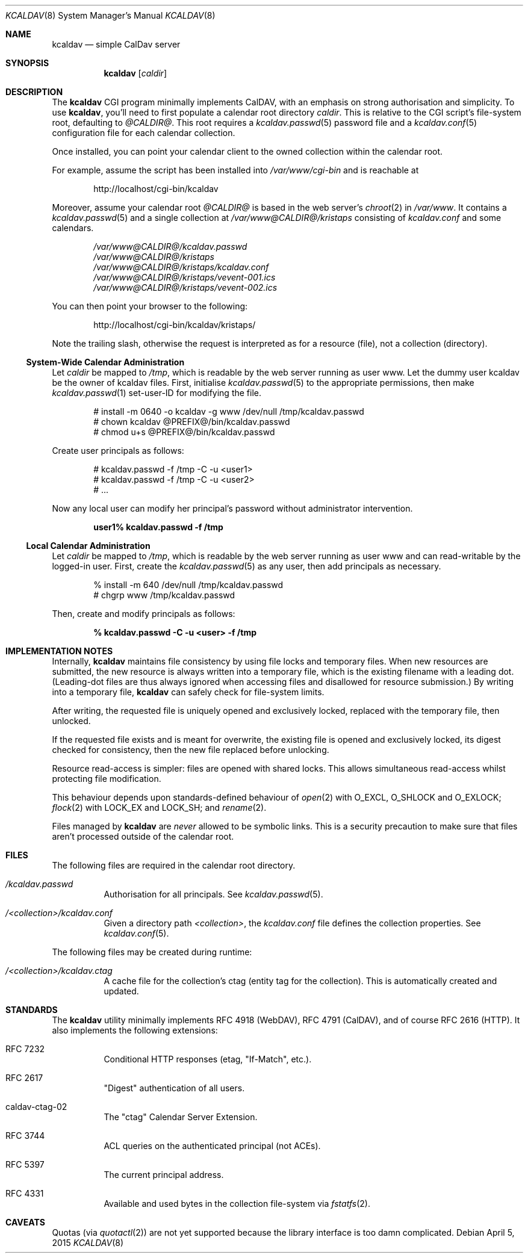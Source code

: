 .\"	$Id$
.\"
.\" Copyright (c) 2015 Kristaps Dzonsons <kristaps@bsd.lv>
.\"
.\" Permission to use, copy, modify, and distribute this software for any
.\" purpose with or without fee is hereby granted, provided that the above
.\" copyright notice and this permission notice appear in all copies.
.\"
.\" THE SOFTWARE IS PROVIDED "AS IS" AND THE AUTHOR DISCLAIMS ALL WARRANTIES
.\" WITH REGARD TO THIS SOFTWARE INCLUDING ALL IMPLIED WARRANTIES OF
.\" MERCHANTABILITY AND FITNESS. IN NO EVENT SHALL THE AUTHOR BE LIABLE FOR
.\" ANY SPECIAL, DIRECT, INDIRECT, OR CONSEQUENTIAL DAMAGES OR ANY DAMAGES
.\" WHATSOEVER RESULTING FROM LOSS OF USE, DATA OR PROFITS, WHETHER IN AN
.\" ACTION OF CONTRACT, NEGLIGENCE OR OTHER TORTIOUS ACTION, ARISING OUT OF
.\" OR IN CONNECTION WITH THE USE OR PERFORMANCE OF THIS SOFTWARE.
.\"
.Dd $Mdocdate: April 5 2015 $
.Dt KCALDAV 8
.Os
.Sh NAME
.Nm kcaldav
.Nd simple CalDav server
.\" .Sh LIBRARY
.\" For sections 2, 3, and 9 only.
.\" Not used in OpenBSD.
.Sh SYNOPSIS
.Nm kcaldav
.Op Ar caldir
.Sh DESCRIPTION
The
.Nm
CGI program minimally implements CalDAV, with an emphasis on strong
authorisation and simplicity.
To use
.Nm ,
you'll need to first populate a calendar root directory
.Ar caldir .
This is relative to the CGI script's file-system root, defaulting to
.Pa @CALDIR@ .
This root requires a
.Xr kcaldav.passwd 5
password file and a
.Xr kcaldav.conf 5
configuration file for each calendar collection.
.Pp
Once installed, you can point your calendar client to the owned
collection within the calendar root.
.Pp
For example, assume the script has been installed into
.Pa /var/www/cgi-bin
and is reachable at
.Pp
.D1 http://localhost/cgi-bin/kcaldav
.Pp
Moreover, assume your calendar root
.Pa @CALDIR@
is based in the web server's
.Xr chroot 2
in
.Pa /var/www .
It contains a
.Xr kcaldav.passwd 5
and a single collection at
.Pa /var/www@CALDIR@/kristaps
consisting of
.Pa kcaldav.conf
and some calendars.
.Bd -unfilled -offset indent
.Pa /var/www@CALDIR@/kcaldav.passwd
.Pa /var/www@CALDIR@/kristaps
.Pa /var/www@CALDIR@/kristaps/kcaldav.conf
.Pa /var/www@CALDIR@/kristaps/vevent-001.ics
.Pa /var/www@CALDIR@/kristaps/vevent-002.ics
.Ed
.Pp
You can then point your browser to the following:
.Pp
.D1 http://localhost/cgi-bin/kcaldav/kristaps/
.Pp
Note the trailing slash, otherwise the request is interpreted as for a
resource (file), not a collection (directory).
.Ss System-Wide Calendar Administration
Let
.Ar caldir
be mapped to
.Pa /tmp ,
which is readable by the web server running as user www.
Let the dummy user kcaldav be the owner of kcaldav files.
First, initialise
.Xr kcaldav.passwd 5
to the appropriate permissions, then make
.Xr kcaldav.passwd 1
set-user-ID for modifying the file.
.Bd -literal -offset indent
# install -m 0640 -o kcaldav -g www /dev/null /tmp/kcaldav.passwd
# chown kcaldav @PREFIX@/bin/kcaldav.passwd
# chmod u+s @PREFIX@/bin/kcaldav.passwd
.Ed
.Pp
Create user principals as follows:
.Bd -literal -offset indent
# kcaldav.passwd -f /tmp -C -u <user1>
# kcaldav.passwd -f /tmp -C -u <user2>
# ...
.Ed
.Pp
Now any local user can modify her principal's password without
administrator intervention.
.Pp
.Dl user1% kcaldav.passwd -f /tmp
.Ss Local Calendar Administration
Let
.Ar caldir
be mapped to
.Pa /tmp ,
which is readable by the web server running as user www
and can read-writable by the logged-in user.
First, create the
.Xr kcaldav.passwd 5
as any user, then add principals as necessary.
.Bd -literal -offset indent
% install -m 640 /dev/null /tmp/kcaldav.passwd
# chgrp www /tmp/kcaldav.passwd
.Ed
.Pp
Then, create and modify principals as follows:
.Pp
.Dl % kcaldav.passwd -C -u <user> -f /tmp
.\" .Sh CONTEXT
.\" For section 9 functions only.
.Sh IMPLEMENTATION NOTES
Internally,
.Nm
maintains file consistency by using file locks and temporary files.
When new resources are submitted, the new resource is always written
into a temporary file, which is the existing filename with a leading
dot.
(Leading-dot files are thus always ignored when accessing files and
disallowed for resource submission.)
By writing into a temporary file,
.Nm
can safely check for file-system limits.
.Pp
After writing, the requested file is uniquely opened and exclusively
locked, replaced with the temporary file, then unlocked.
.Pp
If the requested file exists and is meant for overwrite, the existing
file is opened and exclusively locked, its digest checked for
consistency, then the new file replaced before unlocking.
.Pp
Resource read-access is simpler: files are opened with shared locks.
This allows simultaneous read-access whilst protecting file
modification.
.Pp
This behaviour depends upon standards-defined behaviour of
.Xr open 2
with
.Dv O_EXCL ,
.Dv O_SHLOCK
and
.Dv O_EXLOCK ;
.Xr flock 2
with
.Dv LOCK_EX
and
.Dv LOCK_SH ;
and
.Xr rename 2 .
.Pp
Files managed by
.Nm
are
.Em never
allowed to be symbolic links.
This is a security precaution to make sure that files aren't processed
outside of the calendar root.
.\" Not used in OpenBSD.
.\" .Sh RETURN VALUES
.\" For sections 2, 3, and 9 function return values only.
.\" .Sh ENVIRONMENT
.\" For sections 1, 6, 7, and 8 only.
.Sh FILES
The following files are required in the calendar root directory.
.Bl -tag -width Ds
.It Pa /kcaldav.passwd
Authorisation for all principals.
See
.Xr kcaldav.passwd 5 .
.It Pa /<collection>/kcaldav.conf
Given a directory path
.Pa <collection> ,
the
.Pa kcaldav.conf
file defines the collection properties.
See
.Xr kcaldav.conf 5 .
.El
.Pp
The following files may be created during runtime:
.Bl -tag -width Ds
.It Pa /<collection>/kcaldav.ctag
A cache file for the collection's ctag (entity tag for the collection).
This is automatically created and updated.
.El
.\" .Sh EXIT STATUS
.\" For sections 1, 6, and 8 only.
.\" .Sh EXAMPLES
.\" .Sh DIAGNOSTICS
.\" For sections 1, 4, 6, 7, 8, and 9 printf/stderr messages only.
.\" .Sh ERRORS
.\" For sections 2, 3, 4, and 9 errno settings only.
.\" .Sh SEE ALSO
.\" .Xr foobar 1
.Sh STANDARDS
The
.Nm
utility minimally implements RFC 4918 (WebDAV), RFC 4791 (CalDAV), and
of course RFC 2616 (HTTP).
It also implements the following extensions:
.Bl -tag -width Ds
.It RFC 7232
Conditional HTTP responses (etag,
.Qq If-Match ,
etc.).
.It RFC 2617
.Qq Digest
authentication of all users.
.It caldav-ctag-02
The
.Qq ctag
Calendar Server Extension.
.It RFC 3744
ACL queries on the authenticated principal (not ACEs).
.It RFC 5397
The current principal address.
.It RFC 4331
Available and used bytes in the collection file-system via
.Xr fstatfs 2 .
.El
.\" .Sh HISTORY
.\" .Sh AUTHORS
.Sh CAVEATS
Quotas (via
.Xr quotactl 2 )
are not yet supported because the library interface is too damn
complicated.
.\" .Sh BUGS
.\" .Sh SECURITY CONSIDERATIONS
.\" Not used in OpenBSD.
